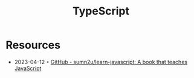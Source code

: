 :PROPERTIES:
:ID:       edcca2c0-c9c2-4a9e-99fc-2673a624893f
:END:
#+created: 20220401042702336
#+filetags: :coding:todo:
#+modified: 20220401042721493
#+revision: 0
#+tags: ProgrammingLanguage
#+title: TypeScript
#+type: text/vnd.tiddlywiki

* Resources
- 2023-04-12 ◦ [[https://github.com/sumn2u/learn-javascript][GitHub - sumn2u/learn-javascript: A book that teaches JavaScript]]
